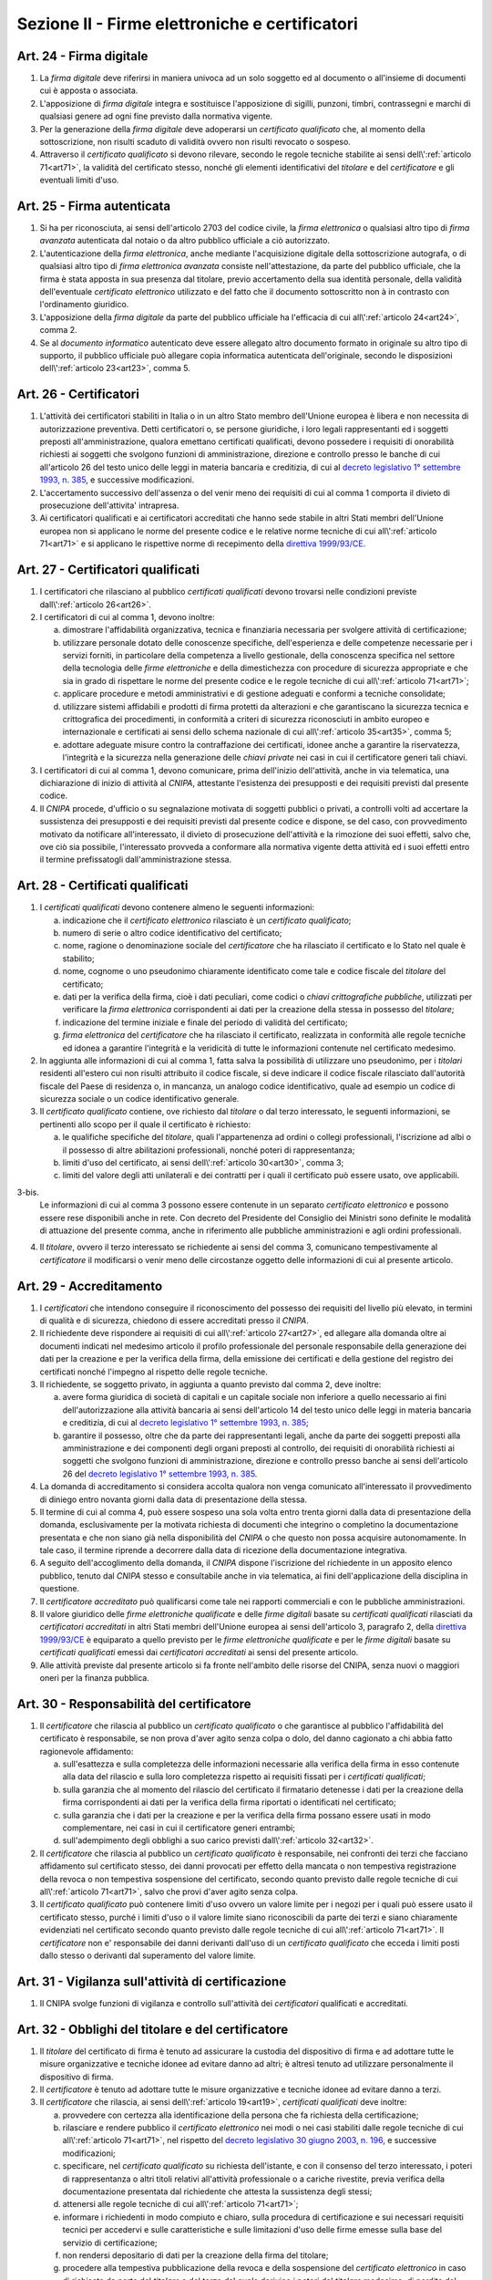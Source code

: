 Sezione II - Firme elettroniche e certificatori
***********************************************

.. _art24:

Art. 24 - Firma digitale 
........................

1. La *firma digitale* deve riferirsi in maniera univoca ad un solo soggetto ed
   al documento o all'insieme di documenti cui è apposta o associata. 

2. L'apposizione di *firma digitale* integra e sostituisce l'apposizione di
   sigilli, punzoni, timbri, contrassegni e marchi di qualsiasi genere ad ogni
   fine previsto dalla normativa vigente. 

3. Per la generazione della *firma digitale* deve adoperarsi un *certificato
   qualificato* che, al momento della sottoscrizione, non risulti scaduto di
   validità ovvero non risulti revocato o sospeso. 

4. Attraverso il *certificato qualificato* si devono rilevare, secondo le
   regole tecniche stabilite ai sensi dell\\':ref:`articolo 71<art71>`, la
   validità del certificato stesso, nonché gli elementi identificativi del
   *titolare* e del *certificatore* e gli eventuali limiti d'uso. 

.. _art25:

Art. 25 - Firma autenticata
...........................

1. Si ha per riconosciuta, ai sensi dell'articolo 2703 del codice civile, la
   *firma elettronica* o qualsiasi altro tipo di *firma avanzata* autenticata
   dal notaio o da altro pubblico ufficiale a ciò autorizzato. 

2. L'autenticazione della *firma elettronica*, anche mediante l'acquisizione
   digitale della sottoscrizione autografa, o di qualsiasi altro tipo di *firma
   elettronica avanzata* consiste nell'attestazione, da parte del pubblico
   ufficiale, che la firma è stata apposta in sua presenza dal titolare, previo
   accertamento della sua identità personale, della validità dell'eventuale
   *certificato elettronico* utilizzato e del fatto che il documento
   sottoscritto non à in contrasto con l'ordinamento giuridico. 
   
3. L'apposizione della *firma digitale* da parte del pubblico ufficiale ha
   l'efficacia di cui all\\':ref:`articolo 24<art24>`, comma 2. 
   
4. Se al *documento informatico* autenticato deve essere allegato altro
   documento formato in originale su altro tipo di supporto, il pubblico
   ufficiale può allegare copia informatica autenticata dell'originale,
   secondo le disposizioni dell\\':ref:`articolo 23<art23>`, comma 5.

.. _art26:

Art. 26 - Certificatori
.......................

1. L'attività dei certificatori stabiliti in Italia o in un altro Stato membro
   dell'Unione europea è libera e non necessita di autorizzazione preventiva.
   Detti certificatori o, se persone giuridiche, i loro legali rappresentanti
   ed i soggetti preposti all'amministrazione, qualora emettano certificati
   qualificati, devono possedere i requisiti di
   onorabilità richiesti ai soggetti che svolgono funzioni di amministrazione,
   direzione e controllo presso le banche di cui all'articolo 26 del testo
   unico delle leggi in materia bancaria e creditizia, di cui al `decreto
   legislativo 1° settembre 1993, n. 385`_, e successive modificazioni.

2. L'accertamento successivo dell'assenza o del venir meno dei requisiti di cui
   al comma 1 comporta il divieto di prosecuzione dell'attivita' intrapresa.

3. Ai certificatori qualificati e ai certificatori accreditati che hanno sede
   stabile in altri Stati membri dell'Unione europea non si applicano le norme
   del presente codice e le relative norme tecniche di cui all\\':ref:`articolo
   71<art71>` e si applicano le rispettive norme di recepimento della
   `direttiva 1999/93/CE`_.

.. _art27:
   
Art. 27 - Certificatori qualificati
...................................

1. I certificatori che rilasciano al pubblico *certificati qualificati* devono
   trovarsi nelle condizioni previste dall\\':ref:`articolo 26<art26>`.

2. I certificatori di cui al comma 1, devono inoltre:

   a) dimostrare l'affidabilità organizzativa, tecnica e finanziaria necessaria
      per svolgere attività di certificazione;
   b) utilizzare personale dotato delle conoscenze specifiche, dell'esperienza
      e delle competenze necessarie per i servizi forniti, in particolare della
      competenza a livello gestionale, della conoscenza specifica nel settore
      della tecnologia delle *firme elettroniche* e della dimestichezza con
      procedure di sicurezza appropriate e che sia in grado di rispettare le
      norme del presente codice e le regole tecniche di cui
      all\\':ref:`articolo 71<art71>`;
   c) applicare procedure e metodi amministrativi e di gestione adeguati e
      conformi a tecniche consolidate;
   d) utilizzare sistemi affidabili e prodotti di firma protetti da alterazioni
      e che garantiscano la sicurezza tecnica e crittografica dei procedimenti,
      in conformità a criteri di sicurezza riconosciuti in ambito europeo e
      internazionale e certificati ai sensi dello schema nazionale di cui
      all\\':ref:`articolo 35<art35>`, comma 5;
   e) adottare adeguate misure contro la contraffazione dei certificati, idonee
      anche a garantire la riservatezza, l'integrità e la sicurezza nella
      generazione delle *chiavi private* nei casi in cui il certificatore
      generi tali chiavi.

3. I certificatori di cui al comma 1, devono comunicare, prima dell'inizio
   dell'attività, anche in via telematica, una dichiarazione di inizio di
   attività al *CNIPA*, attestante l'esistenza dei presupposti e dei requisiti
   previsti dal presente codice.
 
4. Il *CNIPA* procede, d'ufficio o su segnalazione motivata di soggetti
   pubblici o privati, a controlli volti ad accertare la sussistenza dei
   presupposti e dei requisiti previsti dal presente codice e dispone, se del
   caso, con provvedimento motivato da notificare all'interessato, il divieto
   di prosecuzione dell'attività e la rimozione dei suoi effetti, salvo che,
   ove ciò sia possibile, l'interessato provveda a conformare alla normativa
   vigente detta attività ed i suoi effetti entro il termine prefissatogli
   dall'amministrazione stessa.  
   
Art. 28 - Certificati qualificati
.................................

1. I *certificati qualificati* devono contenere almeno le seguenti
   informazioni: 

   a) indicazione che il *certificato elettronico* rilasciato è un *certificato
      qualificato*;
   b) numero di serie o altro codice identificativo del certificato;
   c) nome, ragione o denominazione sociale del *certificatore* che ha
      rilasciato il certificato e lo Stato nel quale è stabilito;
   d) nome, cognome o uno pseudonimo chiaramente identificato come tale e
      codice fiscale del *titolare* del certificato;
   e) dati per la verifica della firma, cioè i dati peculiari, come codici o
      *chiavi crittografiche pubbliche*, utilizzati per verificare la *firma
      elettronica* corrispondenti ai dati per la creazione della stessa in
      possesso del *titolare*;
   f) indicazione del termine iniziale e finale del periodo di validità del
      certificato;
   g) *firma elettronica* del *certificatore* che ha rilasciato il
      certificato, realizzata in conformità alle regole tecniche ed idonea a
      garantire l'integrità e la veridicità di tutte le informazioni
      contenute nel certificato medesimo.

2. In aggiunta alle informazioni di cui al comma 1, fatta salva la possibilità
   di utilizzare uno pseudonimo, per i *titolari* residenti all'estero cui non
   risulti attribuito il codice fiscale, si deve indicare il codice fiscale
   rilasciato dall'autorità fiscale del Paese di residenza o, in mancanza, un
   analogo codice identificativo, quale ad esempio un codice di sicurezza
   sociale o un codice identificativo generale.  
   
3. Il *certificato qualificato* contiene, ove richiesto dal *titolare* o dal
   terzo interessato, le seguenti informazioni, se pertinenti allo scopo per il
   quale il certificato è richiesto:

   a) le qualifiche specifiche del *titolare*, quali l'appartenenza ad ordini o
      collegi professionali, l'iscrizione ad albi o il possesso di altre
      abilitazioni professionali, nonché poteri di rappresentanza;
   b) limiti d'uso del certificato, ai sensi dell\\':ref:`articolo 30<art30>`,
      comma 3;
   c) limiti del valore degli atti unilaterali e dei contratti per i quali il
      certificato può essere usato, ove applicabili.

3-bis. 
   Le informazioni di cui al comma 3 possono essere contenute in un separato
   *certificato elettronico* e possono essere rese disponibili anche in rete.
   Con decreto del Presidente del Consiglio dei Ministri sono definite le
   modalità di attuazione del presente comma, anche in riferimento alle
   pubbliche amministrazioni e agli ordini professionali.

4. Il *titolare*, ovvero il terzo interessato se richiedente ai sensi del comma
   3, comunicano tempestivamente al *certificatore* il modificarsi o venir meno
   delle circostanze oggetto delle informazioni di cui al presente articolo.

.. _art29:

Art. 29 - Accreditamento
........................

1. I *certificatori* che intendono conseguire il riconoscimento del possesso dei
   requisiti del livello più elevato, in termini di qualità e di sicurezza,
   chiedono di essere accreditati presso il *CNIPA*.
 
2. Il richiedente deve rispondere ai requisiti di cui all\\':ref:`articolo
   27<art27>`, ed allegare alla domanda oltre ai documenti indicati nel
   medesimo articolo il profilo professionale del personale responsabile della
   generazione dei dati per la creazione e per la verifica della firma, della
   emissione dei certificati e della gestione del registro dei certificati
   nonché l'impegno al rispetto delle regole tecniche.

3. Il richiedente, se soggetto privato, in aggiunta a quanto previsto dal comma
   2, deve inoltre:

   a) avere forma giuridica di società di capitali e un capitale sociale non
      inferiore a quello necessario ai fini dell'autorizzazione alla attività
      bancaria ai sensi dell'articolo 14 del testo unico delle leggi in materia
      bancaria e creditizia, di cui al `decreto legislativo 1° settembre 1993,
      n. 385`_;
   b) garantire il possesso, oltre che da parte dei rappresentanti legali,
      anche da parte dei soggetti preposti alla amministrazione e dei
      componenti degli organi preposti al controllo, dei requisiti di
      onorabilità richiesti ai soggetti che svolgono funzioni di
      amministrazione, direzione e controllo presso banche ai sensi
      dell'articolo 26 del `decreto legislativo 1° settembre 1993, n. 385`_.

4. La domanda di accreditamento si considera accolta qualora non venga
   comunicato all'interessato il provvedimento di diniego entro novanta giorni
   dalla data di presentazione della stessa.

5. Il termine di cui al comma 4, può essere sospeso una sola volta entro
   trenta giorni dalla data di presentazione della domanda, esclusivamente per
   la motivata richiesta di documenti che integrino o completino la
   documentazione presentata e che non siano già nella disponibilità del
   *CNIPA* o che questo non possa acquisire autonomamente. In tale caso, il
   termine riprende a decorrere dalla data di ricezione della documentazione
   integrativa.

6. A seguito dell'accoglimento della domanda, il *CNIPA* dispone l'iscrizione
   del richiedente in un apposito elenco pubblico, tenuto dal *CNIPA* stesso e
   consultabile anche in via telematica, ai fini dell'applicazione della
   disciplina in questione.

7. Il *certificatore accreditato* può qualificarsi come tale nei rapporti
   commerciali e con le pubbliche amministrazioni.

8. Il valore giuridico delle *firme elettroniche qualificate* e delle *firme
   digitali* basate su *certificati qualificati* rilasciati da *certificatori
   accreditati* in altri Stati membri dell'Unione europea ai sensi
   dell'articolo 3, paragrafo 2, della `direttiva 1999/93/CE`_ è equiparato a
   quello previsto per le *firme elettroniche qualificate* e per le *firme
   digitali* basate su *certificati qualificati* emessi dai *certificatori
   accreditati* ai sensi del presente articolo.

9. Alle attività previste dal presente articolo si fa fronte nell'ambito delle
   risorse del CNIPA, senza nuovi o maggiori oneri per la finanza pubblica.

.. _art30:
 
Art. 30 - Responsabilità del certificatore
..........................................

1. Il *certificatore* che rilascia al pubblico un *certificato qualificato* o
   che garantisce al pubblico l'affidabilità del certificato è responsabile, se
   non prova d'aver agito senza colpa o dolo, del danno cagionato a chi abbia
   fatto ragionevole affidamento:

   a) sull'esattezza e sulla completezza delle informazioni necessarie alla
      verifica della firma in esso contenute alla data del rilascio e sulla
      loro completezza rispetto ai requisiti fissati per i *certificati
      qualificati*;
   b) sulla garanzia che al momento del rilascio del certificato il firmatario
      detenesse i dati per la creazione della firma corrispondenti ai dati per
      la verifica della firma riportati o identificati nel certificato;
   c) sulla garanzia che i dati per la creazione e per la verifica della firma
      possano essere usati in modo complementare, nei casi in cui il
      certificatore generi entrambi;
   d) sull'adempimento degli obblighi a suo carico previsti
      dall\\':ref:`articolo 32<art32>`.
 
2. Il *certificatore* che rilascia al pubblico un *certificato qualificato* è
   responsabile, nei confronti dei terzi che facciano affidamento sul
   certificato stesso, dei danni provocati per effetto della mancata o non
   tempestiva registrazione della revoca o non tempestiva sospensione del
   certificato, secondo quanto previsto dalle regole tecniche di cui
   all\\':ref:`articolo 71<art71>`, salvo che provi d'aver agito senza colpa.
 
3. Il *certificato qualificato* può contenere limiti d'uso ovvero un valore
   limite per i negozi per i quali può essere usato il certificato stesso,
   purché i limiti d'uso o il valore limite siano riconoscibili da parte dei
   terzi e siano chiaramente evidenziati nel certificato
   secondo quanto previsto dalle regole tecniche di cui all\\':ref:`articolo
   71<art71>`. Il *certificatore* non e' responsabile dei danni derivanti
   dall'uso di un *certificato qualificato* che ecceda i limiti posti dallo
   stesso o derivanti dal superamento del valore limite.
 
Art. 31 - Vigilanza sull'attività di certificazione
...................................................

1. Il CNIPA svolge funzioni di vigilanza e controllo sull'attività dei
   *certificatori* qualificati e accreditati.

.. _art32:
 
Art. 32 - Obblighi del titolare e del certificatore
...................................................

1. Il *titolare* del certificato di firma è tenuto ad assicurare la custodia 
   del dispositivo di firma e ad adottare tutte le misure
   organizzative e tecniche idonee ad evitare danno ad altri; è altresì tenuto
   ad utilizzare personalmente il dispositivo di firma. 

2. Il *certificatore* è tenuto ad adottare tutte le misure organizzative e
   tecniche idonee ad evitare danno a terzi.
 
3. Il *certificatore* che rilascia, ai sensi dell\\':ref:`articolo 19<art19>`,
   *certificati qualificati* deve inoltre:

   a) provvedere con certezza alla identificazione della persona che fa
      richiesta della certificazione;
   b) rilasciare e rendere pubblico il *certificato elettronico* nei modi o nei
      casi stabiliti dalle regole tecniche di cui all\\':ref:`articolo
      71<art71>`, nel rispetto del `decreto legislativo 30 giugno 2003, n.
      196`_, e successive modificazioni;
   c) specificare, nel *certificato qualificato* su richiesta dell'istante, e
      con il consenso del terzo interessato, i poteri di rappresentanza o altri
      titoli relativi all'attività professionale o a cariche rivestite, previa
      verifica della documentazione presentata dal richiedente che attesta la
      sussistenza degli stessi;
   d) attenersi alle regole tecniche di cui all\\':ref:`articolo 71<art71>`;
   e) informare i richiedenti in modo compiuto e chiaro, sulla procedura di
      certificazione e sui necessari requisiti tecnici per accedervi e sulle
      caratteristiche e sulle limitazioni d'uso delle firme emesse sulla base
      del servizio di certificazione;
   f) non rendersi depositario di dati per la creazione della firma del
      titolare;
   g) procedere alla tempestiva pubblicazione della revoca e della sospensione
      del *certificato elettronico* in caso di richiesta da parte del
      *titolare* o del terzo dal quale derivino i poteri del *titolare*
      medesimo, di perdita del possesso o della compromissione del dispositivo
      di firma, di provvedimento dell'autorità, di acquisizione della
      conoscenza di cause limitative della capacità del *titolare*, di sospetti
      abusi o falsificazioni, secondo quanto previsto dalle regole tecniche di
      cui all\\':ref:`articolo 71<art71>`;
   h) garantire un servizio di revoca e sospensione dei certificati elettronici
      sicuro e tempestivo nonchè garantire il funzionamento efficiente,
      puntuale e sicuro degli elenchi dei certificati di firma emessi, sospesi
      e revocati;
   i) assicurare la precisa determinazione della data e dell'ora di rilascio,
      di revoca e di sospensione dei *certificati elettronici*;
   j) tenere registrazione, anche elettronica, di tutte le informazioni
      relative al certificato qualificato dal momento della sua emissione
      almeno per venti anni anche al fine di fornire prova della certificazione
      in eventuali procedimenti giudiziari;
   k) non copiare, nè conservare, le *chiavi private* di firma del soggetto cui
      il *certificatore* ha fornito il servizio di certificazione;
   l) predisporre su mezzi di comunicazione durevoli tutte le informazioni
      utili ai soggetti che richiedono il servizio di certificazione, tra cui
      in particolare gli esatti termini e condizioni relative all'uso del
      certificato, compresa ogni limitazione dell'uso, l'esistenza di un
      sistema di accreditamento facoltativo e le procedure di reclamo e di
      risoluzione delle controversie; dette informazioni, che possono essere
      trasmesse elettronicamente, devono essere scritte in linguaggio chiaro ed
      essere fornite prima dell'accordo tra il richiedente il servizio ed il
      *certificatore*;
   m) utilizzare sistemi affidabili per la gestione del registro dei
      certificati con modalità tali da garantire che soltanto le persone
      autorizzate possano effettuare inserimenti e modifiche, che
      l'autenticità delle informazioni sia verificabile, che i certificati
      siano accessibili alla consultazione del pubblico soltanto nei casi
      consentiti dal *titolare* del certificato e che l'operatore possa
      rendersi conto di qualsiasi evento che comprometta i requisiti di
      sicurezza. Su richiesta, elementi pertinenti delle informazioni possono
      essere resi accessibili a terzi che facciano affidamento sul certificato.

4. Il *certificatore* è responsabile dell'identificazione del soggetto che
   richiede il *certificato qualificato* di firma anche se tale attività è
   delegata a terzi.
 
5. Il *certificatore* raccoglie i dati personali solo direttamente dalla
   persona cui si riferiscono o previo suo esplicito consenso, e soltanto nella
   misura necessaria al rilascio e al mantenimento del certificato, fornendo
   l'informativa prevista dall'articolo 13 del `decreto legislativo 30 giugno
   2003, n. 196`_. I dati non possono essere raccolti o elaborati per fini
   diversi senza l'espresso consenso della persona cui si riferiscono.
   
Art. 33 - Uso di pseudonimi
...........................

1. In luogo del nome del *titolare* il *certificatore* può riportare sul
   *certificato elettronico* uno pseudonimo, qualificandolo come tale.  Se il
   certificato è qualificato, il certificatore ha l'obbligo di conservare le
   informazioni relative alla reale identità del titolare per almeno dieci
   anni dopo la scadenza del certificato stesso.

Art. 34 - Norme particolari per le pubbliche amministrazioni e per altri soggetti qualificati 
.............................................................................................
 
1. Ai fini della sottoscrizione, ove prevista, di *documenti informatici* di
   rilevanza esterna, le pubbliche amministrazioni: 

   a) possono svolgere direttamente l'attività di rilascio dei *certificati
      qualificati* avendo a tale fine l'obbligo di accreditarsi ai sensi
      dell\\':ref:`articolo 29<art29>`; tale attività può essere svolta
      esclusivamente nei confronti dei propri organi ed uffici, nonché di
      categorie di terzi, pubblici o privati. I certificati qualificati
      rilasciati in favore di categorie di terzi possono essere utilizzati
      soltanto nei rapporti con l'Amministrazione certificante, al di fuori dei
      quali sono privi di ogni effetto ad esclusione di quelli rilasciati da
      collegi e ordini professionali e relativi organi agli iscritti nei
      rispettivi albi e registri; con decreto del Presidente del Consiglio dei
      Ministri, su proposta dei Ministri per la funzione pubblica
      e per l'innovazione e le tecnologie e dei Ministri interessati, di
      concerto con il Ministro dell'economia e delle finanze, sono definite le
      categorie di terzi e le caratteristiche dei certificati qualificati; 

   b) possono rivolgersi a *certificatori accreditati*, secondo la vigente
      normativa in materia di contratti pubblici. 
 
2. Per la formazione, gestione e sottoscrizione di *documenti informatici*
   aventi rilevanza esclusivamente interna ciascuna amministrazione può
   adottare, nella propria autonomia organizzativa, regole diverse da quelle
   contenute nelle regole tecniche di cui all\\':ref:`articolo 71<art71>`. 
 
3. Le regole tecniche concernenti la qualifica di pubblico ufficiale,
   l'appartenenza ad ordini o collegi professionali, l'iscrizione ad albi o il
   possesso di altre abilitazioni sono emanate con decreti di cui
   all\\':ref:`articolo 71<art71>` di concerto con il Ministro per la funzione
   pubblica, con il Ministro della giustizia e con gli altri Ministri di volta
   in volta interessati,
   sulla base dei principi generali stabiliti dai rispettivi ordinamenti. 

4. Nelle more della definizione delle specifiche norme tecniche di cui al comma
   3, si applicano le norme tecniche vigenti in materia di *firme digitali*. 

5. Entro ventiquattro mesi dalla data di entrata in vigore del presente codice
   le pubbliche amministrazioni devono dotarsi di idonee procedure informatiche
   e strumenti software per la verifica delle *firme digitali* secondo quanto
   previsto dalle regole tecniche di cui all\\':ref:`articolo 71<art71>`. 

.. _art35:

Art. 35 - Dispositivi sicuri e procedure per la generazione della firma
.......................................................................

1. I dispositivi sicuri e le procedure utilizzate per la generazione delle
   firme devono presentare requisiti di sicurezza tali da garantire che la
   *chiave privata*:

   a) sia riservata;
   b) non possa essere derivata e che la relativa firma sia protetta da
      contraffazioni;
   c) possa essere sufficientemente protetta dal *titolare* dall'uso da parte
      di terzi.
 
2. I dispositivi sicuri e le procedure di cui al comma 1 devono garantire
   l'integrità dei *documenti informatici* a cui la firma si riferisce. I
   *documenti informatici* devono essere presentati al *titolare*, prima
   dell'apposizione della firma, chiaramente e senza ambiguità, e si deve
   richiedere conferma della volontà di generare la firma secondo quanto
   previsto dalle regole tecniche di cui all\\':ref:`articolo 71<art71>`.

3. Il secondo periodo del comma 2 non si applica alle firme apposte con
   procedura automatica. L'apposizione di firme con procedura automatica è
   valida se l'attivazione della procedura medesima è chiaramente
   riconducibile alla volontà del titolare e lo stesso renda palese la sua
   adozione in relazione al singolo documento firmato automaticamente.
 
4. I dispositivi sicuri di firma sono sottoposti alla valutazione e
   certificazione di sicurezza ai sensi dello schema nazionale per la
   valutazione e certificazione di sicurezza nel settore della tecnologia
   dell'informazione di cui al comma 5.
 
5. La conformità dei requisiti di sicurezza dei dispositivi per la creazione di
   una *firma qualificata* prescritti dall'allegato III della `direttiva
   1999/93/CE`_ è accertata, in Italia, in base allo schema nazionale per la
   valutazione e certificazione di sicurezza nel settore della tecnologia
   dell'informazione, fissato con decreto del Presidente del Consiglio dei
   Ministri, o, per sua delega, del Ministro per l'innovazione e le tecnologie,
   di concerto con i Ministri delle comunicazioni, delle attivita' produttive e
   dell'economia e delle finanze. Lo schema nazionale la cui attuazione non
   deve determinare nuovi o maggiori oneri per il bilancio dello Stato ed
   individua l'organismo pubblico incaricato di accreditare i centri di
   valutazione e di certificare le valutazioni di sicurezza.  Lo schema
   nazionale può prevedere altresì la valutazione e la certificazione
   relativamente ad ulteriori criteri europei ed internazionali, anche
   riguardanti altri sistemi e prodotti afferenti al settore suddetto.

6. La conformità ai requisiti di sicurezza dei dispositivi sicuri per la
   creazione di una firma qualificata a quanto prescritto dall'allegato III
   della `direttiva 1999/93/CE`_ è inoltre riconosciuta se certificata da un
   organismo all'uopo designato da un altro Stato membro e notificato ai sensi
   dell'articolo 11, paragrafo 1, lettera b), della direttiva stessa.
 
Art. 36 - Revoca e sospensione dei certificati qualificati
..........................................................

1. Il *certificato qualificato* deve essere a cura del *certificatore*:

   a) revocato in caso di cessazione dell'attività del *certificatore* salvo
      quanto previsto dal comma 2 dell\\':ref:`articolo 37<art37>`;
   b) revocato o sospeso in esecuzione di un provvedimento dell'autorità;
   c) revocato o sospeso a seguito di richiesta del *titolare* o del terzo dal
      quale derivano i poteri del *titolare*, secondo le modalità previste nel
      presente codice;
   d) revocato o sospeso in presenza di cause limitative della capacità del
      *titolare* o di abusi o falsificazioni.
 
2. Il *certificato qualificato* può, inoltre, essere revocato o sospeso nei
   casi previsti dalle regole tecniche di cui all\\':ref:`articolo 71<art71>`.
 
3. La revoca o la sospensione del *certificato qualificato*, qualunque ne sia
   la causa, ha effetto dal momento della pubblicazione della lista che lo
   contiene.  Il momento della pubblicazione deve essere attestato mediante
   adeguato riferimento temporale.

4. Le modalità di revoca o sospensione sono previste nelle regole tecniche di
   cui all\\':ref:`articolo 71<art71>`.

.. _art37:

Art. 37 - Cessazione dell'attività
..................................

1. Il *certificatore* qualificato o accreditato che intende cessare l'attività
   deve, almeno sessanta giorni prima della data di cessazione, darne avviso al
   *CNIPA* e informare senza indugio i *titolari* dei certificati da lui emessi
   specificando che tutti i certificati non scaduti al momento della cessazione
   saranno revocati.
 
2. Il *certificatore* di cui al comma 1 comunica contestualmente la rilevazione
   della documentazione da parte di altro certificatore o l'annullamento della
   stessa. L'indicazione di un certificatore sostitutivo evita la revoca di
   tutti i certificati non scaduti al momento della cessazione.
 
3. Il *certificatore* di cui al comma 1 indica altro depositario del registro
   dei certificati e della relativa documentazione.
 
4. Il *CNIPA* rende nota la data di cessazione dell'attività del *certificatore
   accreditato* tramite l'elenco di cui all\\':ref:`articolo 29<art29>`, comma
   6.


.. _`decreto legislativo 1° settembre 1993, n. 385`: http://www.normattiva.it/uri-res/N2Ls?urn:nir:stato:decreto.legislativo:1993-09-01;385!vig=
.. _`decreto legislativo 30 giugno 2003, n. 196`: http://www.normattiva.it/uri-res/N2Ls?urn:nir:stato:decreto.legislativo:2003-06-30;196!vig=
.. _`codice civile`: http://www.normattiva.it/uri-res/N2Ls?urn:nir:stato:regio.decreto:1942-03-16;262
.. _`direttiva 1999/93/CE`: http://eur-lex.europa.eu/LexUriServ/LexUriServ.do?uri=CELEX:31999L0093:it:HTML


